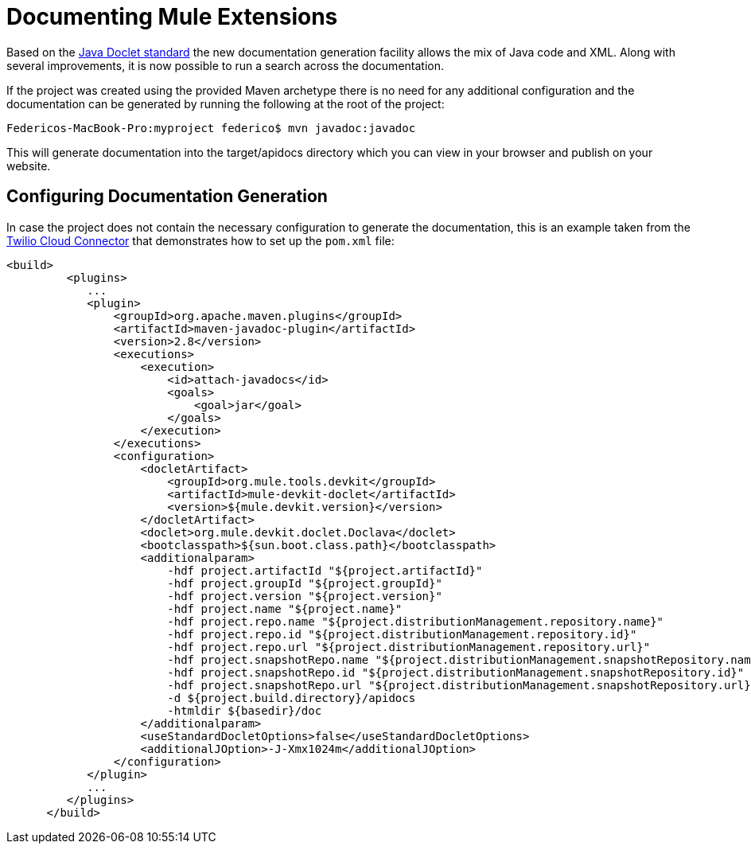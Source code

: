 = Documenting Mule Extensions

Based on the http://download.oracle.com/javase/1.4.2/docs/tooldocs/javadoc/overview.html[Java Doclet standard] the new documentation generation facility allows the mix of Java code and XML. Along with several improvements, it is now possible to run a search across the documentation.

If the project was created using the provided Maven archetype there is no need for any additional configuration and the documentation can be generated by running the following at the root of the project:

----
Federicos-MacBook-Pro:myproject federico$ mvn javadoc:javadoc
----

This will generate documentation into the target/apidocs directory which you can view in your browser and publish on your website.

== Configuring Documentation Generation

In case the project does not contain the necessary configuration to generate the documentation, this is an example taken from the https://github.com/mulesoft/twilio-connector/[Twilio Cloud Connector] that demonstrates how to set up the `pom.xml` file:

[source]
----
<build>
         <plugins>
            ...
            <plugin>
                <groupId>org.apache.maven.plugins</groupId>
                <artifactId>maven-javadoc-plugin</artifactId>
                <version>2.8</version>
                <executions>
                    <execution>
                        <id>attach-javadocs</id>
                        <goals>
                            <goal>jar</goal>
                        </goals>
                    </execution>
                </executions>
                <configuration>
                    <docletArtifact>
                        <groupId>org.mule.tools.devkit</groupId>
                        <artifactId>mule-devkit-doclet</artifactId>
                        <version>${mule.devkit.version}</version>
                    </docletArtifact>
                    <doclet>org.mule.devkit.doclet.Doclava</doclet>
                    <bootclasspath>${sun.boot.class.path}</bootclasspath>
                    <additionalparam>
                        -hdf project.artifactId "${project.artifactId}"
                        -hdf project.groupId "${project.groupId}"
                        -hdf project.version "${project.version}"
                        -hdf project.name "${project.name}"
			-hdf project.repo.name "${project.distributionManagement.repository.name}"
			-hdf project.repo.id "${project.distributionManagement.repository.id}"
			-hdf project.repo.url "${project.distributionManagement.repository.url}"
			-hdf project.snapshotRepo.name "${project.distributionManagement.snapshotRepository.name}"
			-hdf project.snapshotRepo.id "${project.distributionManagement.snapshotRepository.id}"
			-hdf project.snapshotRepo.url "${project.distributionManagement.snapshotRepository.url}"
                        -d ${project.build.directory}/apidocs
                        -htmldir ${basedir}/doc
                    </additionalparam>
                    <useStandardDocletOptions>false</useStandardDocletOptions>
                    <additionalJOption>-J-Xmx1024m</additionalJOption>
                </configuration>
            </plugin>
            ...
         </plugins>
      </build>
----

